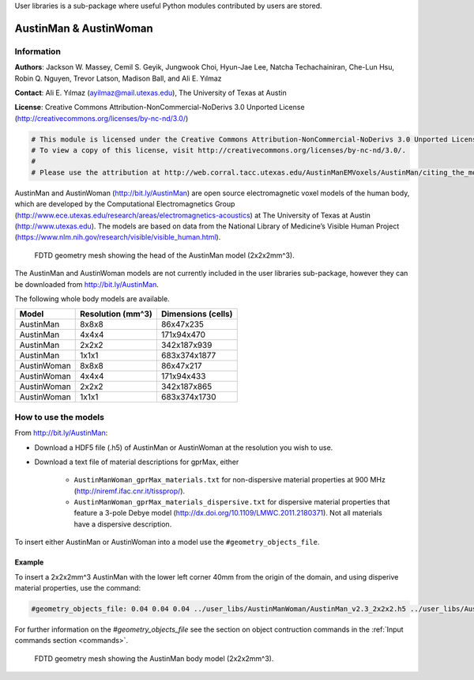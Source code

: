 User libraries is a sub-package where useful Python modules contributed by users are stored.

***********************
AustinMan & AustinWoman
***********************

Information
===========

**Authors**: Jackson W. Massey, Cemil S. Geyik, Jungwook Choi, Hyun-Jae Lee, Natcha Techachainiran, Che-Lun Hsu, Robin Q. Nguyen, Trevor Latson, Madison Ball, and Ali E. Yılmaz

**Contact**: Ali E. Yılmaz (ayilmaz@mail.utexas.edu), The University of Texas at Austin

**License**: Creative Commons Attribution-NonCommercial-NoDerivs 3.0 Unported License (http://creativecommons.org/licenses/by-nc-nd/3.0/)

.. code-block:: python

    # This module is licensed under the Creative Commons Attribution-NonCommercial-NoDerivs 3.0 Unported License.
    # To view a copy of this license, visit http://creativecommons.org/licenses/by-nc-nd/3.0/.
    #
    # Please use the attribution at http://web.corral.tacc.utexas.edu/AustinManEMVoxels/AustinMan/citing_the_model/index.html

AustinMan and AustinWoman (http://bit.ly/AustinMan) are open source electromagnetic voxel models of the human body, which are developed by the Computational Electromagnetics Group (http://www.ece.utexas.edu/research/areas/electromagnetics-acoustics) at The University of Texas at Austin (http://www.utexas.edu). The models are based on data from the National Library of Medicine’s Visible Human Project (https://www.nlm.nih.gov/research/visible/visible_human.html).

.. figure:: images/AustinMan_head.png
    :width: 600 px

    FDTD geometry mesh showing the head of the AustinMan model (2x2x2mm^3).

The AustinMan and AustinWoman models are not currently included in the user libraries sub-package, however they can be downloaded from http://bit.ly/AustinMan.

The following whole body models are available.

=========== ================= ==================
Model       Resolution (mm^3) Dimensions (cells)
=========== ================= ==================
AustinMan   8x8x8             86x47x235
AustinMan   4x4x4             171x94x470
AustinMan   2x2x2             342x187x939
AustinMan   1x1x1             683x374x1877
AustinWoman 8x8x8             86x47x217
AustinWoman 4x4x4             171x94x433
AustinWoman 2x2x2             342x187x865
AustinWoman 1x1x1             683x374x1730
=========== ================= ==================

How to use the models
=====================

From http://bit.ly/AustinMan:

* Download a HDF5 file (.h5) of AustinMan or AustinWoman at the resolution you wish to use.
* Download a text file of material descriptions for gprMax, either

    * ``AustinManWoman_gprMax_materials.txt`` for non-dispersive material properties at 900 MHz (http://niremf.ifac.cnr.it/tissprop/).
    * ``AustinManWoman_gprMax_materials_dispersive.txt`` for dispersive material properties that feature a 3-pole Debye model (http://dx.doi.org/10.1109/LMWC.2011.2180371). Not all materials have a dispersive description.

To insert either AustinMan or AustinWoman into a model use the ``#geometry_objects_file``.

Example
-------

To insert a 2x2x2mm^3 AustinMan with the lower left corner 40mm from the origin of the domain, and using disperive material properties, use the command:

.. code-block:: none

    #geometry_objects_file: 0.04 0.04 0.04 ../user_libs/AustinManWoman/AustinMan_v2.3_2x2x2.h5 ../user_libs/AustinManWoman/AustinManWoman_gprMax_materials_dispersive.txt

For further information on the `#geometry_objects_file` see the section on object contruction commands in the :ref:`Input commands section <commands>`.

.. figure:: images/AustinMan.png
    :width: 300 px

    FDTD geometry mesh showing the AustinMan body model (2x2x2mm^3).




